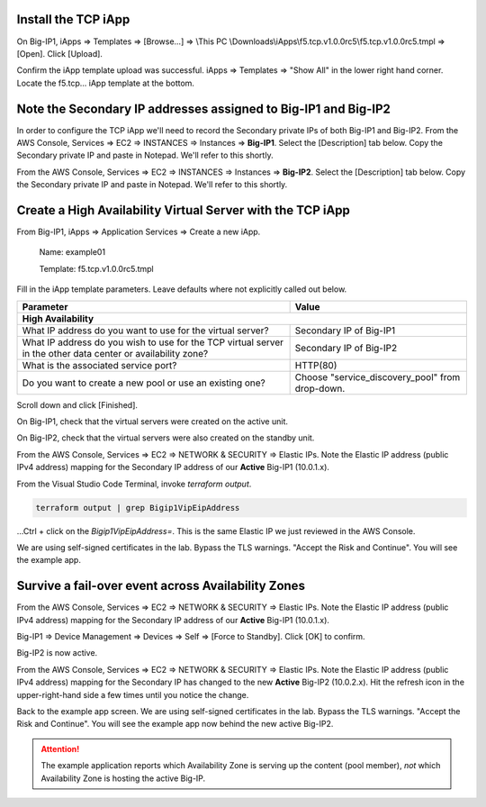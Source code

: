 Install the TCP iApp
--------------------

On Big-IP1, iApps => Templates => [Browse...] => \\This PC \\Downloads\\iApps\\f5.tcp.v1.0.0rc5\\f5.tcp.v1.0.0rc5.tmpl => [Open]. Click [Upload].

.. image:: ./images/1_f5_tcp_iapp1.png
  :scale: 50%

Confirm the iApp template upload was successful.
iApps => Templates => "Show All" in the lower right hand corner.
Locate the f5.tcp... iApp template at the bottom.

.. image:: ./images/2_f5_tcp_iapp2.png
  :scale: 50%

.. image:: ./images/3_f5_tcp_iapp3.png
  :scale: 50%

Note the Secondary IP addresses assigned to Big-IP1 and Big-IP2
---------------------------------------------------------------

In order to configure the TCP iApp we'll need to record the Secondary private IPs of both Big-IP1 and Big-IP2.
From the AWS Console, Services => EC2 => INSTANCES => Instances => **Big-IP1**. Select the [Description] tab below. Copy the Secondary private IP and paste in Notepad. We'll refer to this shortly.

.. image:: ./images/5_aws_console_secondary_ip3.png
  :scale: 50%

From the AWS Console, Services => EC2 => INSTANCES => Instances => **Big-IP2**. Select the [Description] tab below. Copy the Secondary private IP and paste in Notepad. We'll refer to this shortly.

.. image:: ./images/6_aws_console_secondary_ip2.png
  :scale: 50%

Create a High Availability Virtual Server with the TCP iApp
-----------------------------------------------------------

From Big-IP1, iApps => Application Services => Create a new iApp.

  Name: example01

  Template: f5.tcp.v1.0.0rc5.tmpl

.. image:: ./images/4_f5_tcp_iapp4.png
  :scale: 50%

Fill in the iApp template parameters. Leave defaults where not explicitly called out below.

+--------------------------------------------------------+------------------------------------------------------+
| Parameter                                              | Value                                                |
+========================================================+======================================================+
| **High Availability**                                                                                         |
+--------------------------------------------------------+------------------------------------------------------+
| What IP address do you want to use                     | Secondary IP of Big-IP1                              |
| for the virtual server?                                |                                                      |
+--------------------------------------------------------+------------------------------------------------------+
| What IP address do you wish to use                     | Secondary IP of Big-IP2                              |
| for the TCP virtual server in the other data center    |                                                      |
| or availability zone?                                  |                                                      |
+--------------------------------------------------------+------------------------------------------------------+
| What is the associated service port?                   | HTTP(80)                                             |
+--------------------------------------------------------+------------------------------------------------------+
| Do you want to create a new pool                       |                                                      |
| or use an existing one?                                | Choose "service_discovery_pool" from drop-down.      |
+--------------------------------------------------------+------------------------------------------------------+

Scroll down and click [Finished].

.. image:: ./images/7_f5_tcp_iapp_finished.png
  :scale: 50%

On Big-IP1, check that the virtual servers were created on the active unit.

.. image:: ./images/8_f5_ha_virtual_servers_created.png
  :scale: 50%

On Big-IP2, check that the virtual servers were also created on the standby unit.

.. image:: ./images/9_f5_ha_virtual_servers_created_standby.png
  :scale: 50%

From the AWS Console, Services => EC2 => NETWORK & SECURITY => Elastic IPs.
Note the Elastic IP address (public IPv4 address) mapping for the Secondary IP address of our **Active** Big-IP1 (10.0.1.x).

.. image:: ./images/10_f5_aws_console_elastic_ip.png
  :scale: 50%

From the Visual Studio Code Terminal, invoke `terraform output`.

.. code-block:: bash

   terraform output | grep Bigip1VipEipAddress

...Ctrl + click on the *Bigip1VipEipAddress=*. This is the same Elastic IP we just reviewed in the AWS Console.

.. image:: ./images/11_f5_aws_console_virtual_server.png
  :scale: 50%

We are using self-signed certificates in the lab. Bypass the TLS warnings. "Accept the Risk and Continue".
You will see the example app.

.. image:: ./images/12_f5_example_app.png
  :scale: 50%

Survive a fail-over event across Availability Zones
---------------------------------------------------

From the AWS Console, Services => EC2 => NETWORK & SECURITY => Elastic IPs.
Note the Elastic IP address (public IPv4 address) mapping for the Secondary IP address of our **Active** Big-IP1 (10.0.1.x).

.. image:: ./images/13_f5_aws_console_elastic_ip_before_failover.png
  :scale: 50%

Big-IP1 => Device Management => Devices => Self => [Force to Standby]. Click [OK] to confirm.

.. image:: ./images/14_f5_bigip1_force_to_standby.png
  :scale: 50%

Big-IP2 is now active.

.. image:: ./images/15_f5_bigip2_confirm_now_active.png
  :scale: 50%

From the AWS Console, Services => EC2 => NETWORK & SECURITY => Elastic IPs.
Note the Elastic IP address (public IPv4 address) mapping for the Secondary IP has changed to the new **Active** Big-IP2 (10.0.2.x).
Hit the refresh icon in the upper-right-hand side a few times until you notice the change.

.. image:: ./images/16_f5_bigip2_confirm_elastic_ip_moved.png
  :scale: 50%

Back to the example app screen. We are using self-signed certificates in the lab. Bypass the TLS warnings. "Accept the Risk and Continue".
You will see the example app now behind the new active Big-IP2.

.. image:: ./images/17_f5_bigip2_confirm_example_app.png
  :scale: 50%

.. attention::

  The example application reports which Availability Zone is serving up the content (pool member), *not* which Availability Zone is hosting the active Big-IP.
